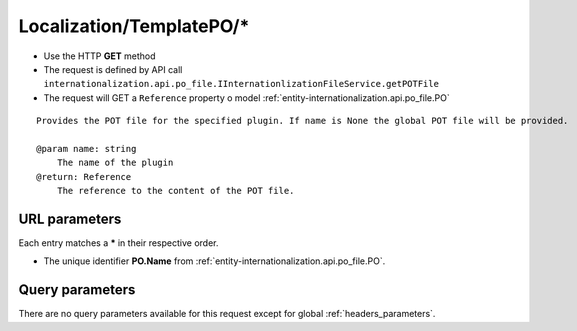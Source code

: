 .. _reuqest-GET-Localization/TemplatePO/*:

**Localization/TemplatePO/***
==========================================================

* Use the HTTP **GET** method
* The request is defined by API call ``internationalization.api.po_file.IInternationlizationFileService.getPOTFile``

  
* The request will GET a ``Reference`` property o model :ref:`entity-internationalization.api.po_file.PO`

::

   Provides the POT file for the specified plugin. If name is None the global POT file will be provided.
   
   @param name: string
       The name of the plugin
   @return: Reference
       The reference to the content of the POT file.


URL parameters
-------------------------------------
Each entry matches a **\*** in their respective order.

* The unique identifier **PO.Name** from :ref:`entity-internationalization.api.po_file.PO`.


Query parameters
-------------------------------------
There are no query parameters available for this request except for global :ref:`headers_parameters`.
